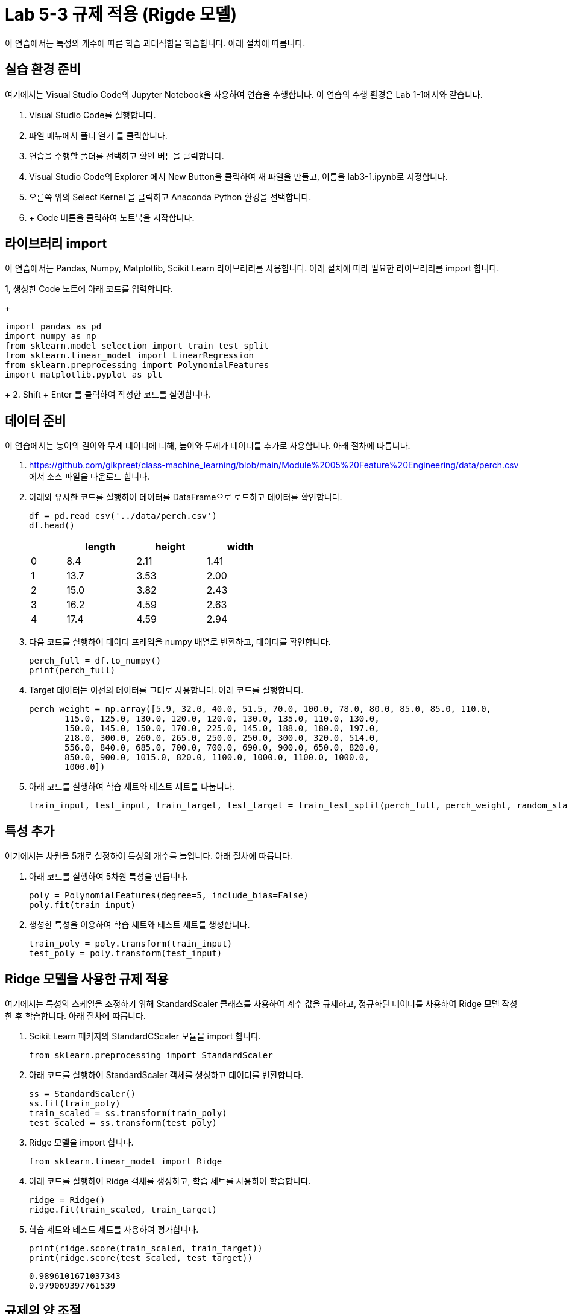 = Lab 5-3 규제 적용 (Rigde 모델)

이 연습에서는 특성의 개수에 따른 학습 과대적합을 학습합니다. 아래 절차에 따릅니다.

== 실습 환경 준비

여기에서는 Visual Studio Code의 Jupyter Notebook을 사용하여 연습을 수행합니다. 이 연습의 수행 환경은 Lab 1-1에서와 같습니다.

1. Visual Studio Code를 실행합니다.
2. 파일 메뉴에서 폴더 열기 를 클릭합니다.
3. 연습을 수행할 폴더를 선택하고 확인 버튼을 클릭합니다.
4. Visual Studio Code의 Explorer 에서 New Button을 클릭하여 새 파일을 만들고, 이름을 lab3-1.ipynb로 지정합니다.
5. 오른쪽 위의 Select Kernel 을 클릭하고 Anaconda Python 환경을 선택합니다.
6. + Code 버튼을 클릭하여 노트북을 시작합니다.

== 라이브러리 import

이 연습에서는 Pandas, Numpy, Matplotlib, Scikit Learn 라이브러리를 사용합니다. 아래 절차에 따라 필요한 라이브러리를 import 합니다.

1, 생성한 Code 노트에 아래 코드를 입력합니다.
+
[source, python]
----
import pandas as pd
import numpy as np
from sklearn.model_selection import train_test_split
from sklearn.linear_model import LinearRegression
from sklearn.preprocessing import PolynomialFeatures
import matplotlib.pyplot as plt
----
+
2. Shift + Enter 를 클릭하여 작성한 코드를 실행합니다.

== 데이터 준비

이 연습에서는 농어의 길이와 무게 데이터에 더해, 높이와 두께가 데이터를 추가로 사용합니다. 아래 절차에 따릅니다.

1. https://github.com/gikpreet/class-machine_learning/blob/main/Module%2005%20Feature%20Engineering/data/perch.csv 에서 소스 파일을 다운로드 합니다.
2. 아래와 유사한 코드를 실행하여 데이터를 DataFrame으로 로드하고 데이터를 확인합니다.
+
[source, python]
----
df = pd.read_csv('../data/perch.csv')
df.head()
----
+
[%header, cols="1,2,2,2" width=50%]
|===
||	length|	height|	width
|0|	8.4|	2.11|	1.41
|1|	13.7|	3.53|	2.00
|2|	15.0|	3.82|	2.43
|3|	16.2|	4.59|	2.63
|4|	17.4|	4.59|	2.94
|===

3. 다음 코드를 실행하여 데이터 프레임을 numpy 배열로 변환하고, 데이터를 확인합니다.
+
[source, python]
----
perch_full = df.to_numpy()
print(perch_full)
----
+
4. Target 데이터는 이전의 데이터를 그대로 사용합니다. 아래 코드를 실행합니다.
+
[source, python]
----
perch_weight = np.array([5.9, 32.0, 40.0, 51.5, 70.0, 100.0, 78.0, 80.0, 85.0, 85.0, 110.0,
       115.0, 125.0, 130.0, 120.0, 120.0, 130.0, 135.0, 110.0, 130.0,
       150.0, 145.0, 150.0, 170.0, 225.0, 145.0, 188.0, 180.0, 197.0,
       218.0, 300.0, 260.0, 265.0, 250.0, 250.0, 300.0, 320.0, 514.0,
       556.0, 840.0, 685.0, 700.0, 700.0, 690.0, 900.0, 650.0, 820.0,
       850.0, 900.0, 1015.0, 820.0, 1100.0, 1000.0, 1100.0, 1000.0,
       1000.0])
----
+
5. 아래 코드를 실행하여 학습 세트와 테스트 세트를 나눕니다.
+
[source, python]
----
train_input, test_input, train_target, test_target = train_test_split(perch_full, perch_weight, random_state=42)
----

== 특성 추가

여기에서는 차원을 5개로 설정하여 특성의 개수를 늘입니다. 아래 절차에 따릅니다.

1. 아래 코드를 실행하여 5차원 특성을 만듭니다. 
+
[source, python]
----
poly = PolynomialFeatures(degree=5, include_bias=False)
poly.fit(train_input)
----
+
2. 생성한 특성을 이용하여 학습 세트와 테스트 세트를 생성합니다.
+
[source, python]
----
train_poly = poly.transform(train_input)
test_poly = poly.transform(test_input)
----

== Ridge 모델을 사용한 규제 적용

여기에서는 특성의 스케일을 조정하기 위해 StandardScaler 클래스를 사용하여 계수 값을 규제하고, 정규화된 데이터를 사용하여 Ridge 모델 작성한 후 학습합니다. 아래 절차에 따릅니다.

1. Scikit Learn 패키지의 StandardCScaler 모듈을 import 합니다.
+
[source, python]
----
from sklearn.preprocessing import StandardScaler
----
+
2. 아래 코드를 실행하여 StandardScaler 객체를 생성하고 데이터를 변환합니다.
+
[source, python]
----
ss = StandardScaler()
ss.fit(train_poly)
train_scaled = ss.transform(train_poly)
test_scaled = ss.transform(test_poly)
----
+
3. Ridge 모델을 import 합니다.
+
[source, python]
----
from sklearn.linear_model import Ridge
----
+
4. 아래 코드를 실행하여 Ridge 객체를 생성하고, 학습 세트를 사용하여 학습합니다.
+
[source, python]
----
ridge = Ridge()
ridge.fit(train_scaled, train_target)
----
+
5. 학습 세트와 테스트 세트를 사용하여 평가합니다.
+
[source, python]
----
print(ridge.score(train_scaled, train_target))
print(ridge.score(test_scaled, test_target))
----
+
----
0.9896101671037343
0.979069397761539
----

== 규제의 양 조절

Ridge 모델을 사용할 때 규제의 양을 임의로 조절할 수 있습니다. 모델 객체를 만들 때 alpha 값을 하이퍼파라미터로 사용하여 규제의 강조를 조절합니다. alpha 값이 크면 규제 강도가 세지므로 계수 값을 줄이고 과소적합되도록 유도하며, alpha 값이 작으면 선형 회귀 모델과 유사해져서 과대 적합될 가능성이 높습니다.

여기에서는 각 alpha 값에 대한 R^2^(결정 계수) 그래프를 그려서 어떤 alpha 값이 가장 적당한지 알아봅니다. 아래 절차에 따릅니다.

1. 아래 코드를 실행하여 각 alpha 값에 따른 결정 계수를 저장할 리스트를 생성합니다.
+
[source, python]
----
train_score = []
test_score = []
----
+
2. 아래 코드를 실행하여 alpha 값을 0.001 부터 10배수 하여 100 까지의 리스트로 생성합니다.
+
[source, python]
----
alpha_list = [0.001, 0.01, 0.1, 1, 10, 100]
----
+
3. 아래 코드를 실행하여 각 alpha 값에 대한 R^2^를 리스트에 저장합니다.
+
[source, python]
----
for alpha in alpha_list:
    ridge = Ridge(alpha=alpha)
    ridge.fit(train_scaled, train_target)
    train_score.append(ridge.score(train_scaled, train_target))
    test_score.append(ridge.score(test_scaled, test_target))
----
+
4. 아래 코드를 실행하여 alpha 값에 대한 R^2^ 그래프를 그립니다.
+
[source, python]
----
plt.plot(np.log10(alpha_list), train_score)
plt.plot(np.log10(alpha_list), test_score)
plt.xlabel('R^2')
plt.xlabel('alpha')

plt.show()
----
+
image:../images/image01.jpg[]

== Alpha 파라미터를 사용한 재 학습

여기에서는 측정한 Alpha 파라미터를 사용하여 Ridge 선형 회귀 모델을 재학습합니다. 아래 절차에 따릅니다.

1. 아래 코드를 실행하여 alpha 값으로 0.1을 사용하여 Ridge 클래스를 생성합니다.
+
[source, python]
----
ridge = Ridge(alpha=0.1)
----
+
2. 아래 코드를 실행하여 학습 세트로 모델을 학습하고 평가합니다.
+
[source, python]
----
ridge.fit(train_scaled, train_target)
print(ridge.score(train_scaled, train_target))
print(ridge.score(test_scaled, test_target))
----
+
----
0.9903815817570368
0.9827976465386954
----